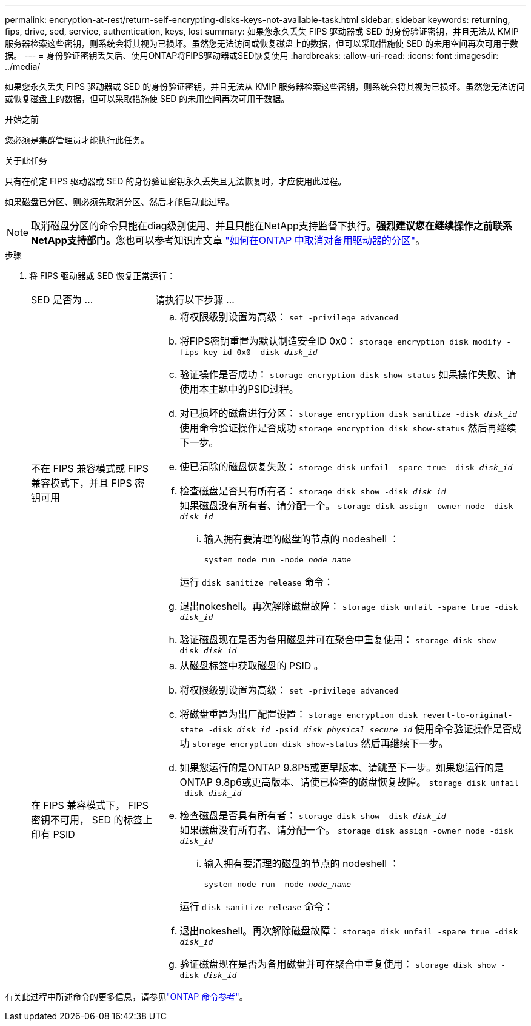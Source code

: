 ---
permalink: encryption-at-rest/return-self-encrypting-disks-keys-not-available-task.html 
sidebar: sidebar 
keywords: returning, fips, drive, sed, service, authentication, keys, lost 
summary: 如果您永久丢失 FIPS 驱动器或 SED 的身份验证密钥，并且无法从 KMIP 服务器检索这些密钥，则系统会将其视为已损坏。虽然您无法访问或恢复磁盘上的数据，但可以采取措施使 SED 的未用空间再次可用于数据。 
---
= 身份验证密钥丢失后、使用ONTAP将FIPS驱动器或SED恢复使用
:hardbreaks:
:allow-uri-read: 
:icons: font
:imagesdir: ../media/


[role="lead"]
如果您永久丢失 FIPS 驱动器或 SED 的身份验证密钥，并且无法从 KMIP 服务器检索这些密钥，则系统会将其视为已损坏。虽然您无法访问或恢复磁盘上的数据，但可以采取措施使 SED 的未用空间再次可用于数据。

.开始之前
您必须是集群管理员才能执行此任务。

.关于此任务
只有在确定 FIPS 驱动器或 SED 的身份验证密钥永久丢失且无法恢复时，才应使用此过程。

如果磁盘已分区、则必须先取消分区、然后才能启动此过程。


NOTE: 取消磁盘分区的命令只能在diag级别使用、并且只能在NetApp支持监督下执行。**强烈建议您在继续操作之前联系NetApp支持部门。**您也可以参考知识库文章 link:https://kb.netapp.com/Advice_and_Troubleshooting/Data_Storage_Systems/FAS_Systems/How_to_unpartition_a_spare_drive_in_ONTAP["如何在ONTAP 中取消对备用驱动器的分区"^]。

.步骤
. 将 FIPS 驱动器或 SED 恢复正常运行：
+
[cols="25,75"]
|===


| SED 是否为 ... | 请执行以下步骤 ... 


 a| 
不在 FIPS 兼容模式或 FIPS 兼容模式下，并且 FIPS 密钥可用
 a| 
.. 将权限级别设置为高级：
`set -privilege advanced`
.. 将FIPS密钥重置为默认制造安全ID 0x0：
`storage encryption disk modify -fips-key-id 0x0 -disk _disk_id_`
.. 验证操作是否成功：
`storage encryption disk show-status`
如果操作失败、请使用本主题中的PSID过程。
.. 对已损坏的磁盘进行分区：
`storage encryption disk sanitize -disk _disk_id_`
使用命令验证操作是否成功 `storage encryption disk show-status` 然后再继续下一步。
.. 使已清除的磁盘恢复失败：
`storage disk unfail -spare true -disk _disk_id_`
.. 检查磁盘是否具有所有者：
`storage disk show -disk _disk_id_`
 +
 如果磁盘没有所有者、请分配一个。
`storage disk assign -owner node -disk _disk_id_`
+
... 输入拥有要清理的磁盘的节点的 nodeshell ：
+
`system node run -node _node_name_`

+
运行 `disk sanitize release` 命令：



.. 退出nokeshell。再次解除磁盘故障：
`storage disk unfail -spare true -disk _disk_id_`
.. 验证磁盘现在是否为备用磁盘并可在聚合中重复使用：
`storage disk show -disk _disk_id_`




 a| 
在 FIPS 兼容模式下， FIPS 密钥不可用， SED 的标签上印有 PSID
 a| 
.. 从磁盘标签中获取磁盘的 PSID 。
.. 将权限级别设置为高级：
`set -privilege advanced`
.. 将磁盘重置为出厂配置设置：
`storage encryption disk revert-to-original-state -disk _disk_id_ -psid _disk_physical_secure_id_`
使用命令验证操作是否成功 `storage encryption disk show-status` 然后再继续下一步。
.. 如果您运行的是ONTAP 9.8P5或更早版本、请跳至下一步。如果您运行的是ONTAP 9.8p6或更高版本、请使已检查的磁盘恢复故障。
`storage disk unfail -disk _disk_id_`
.. 检查磁盘是否具有所有者：
`storage disk show -disk _disk_id_`
 +
 如果磁盘没有所有者、请分配一个。
`storage disk assign -owner node -disk _disk_id_`
+
... 输入拥有要清理的磁盘的节点的 nodeshell ：
+
`system node run -node _node_name_`

+
运行 `disk sanitize release` 命令：



.. 退出nokeshell。再次解除磁盘故障：
`storage disk unfail -spare true -disk _disk_id_`
.. 验证磁盘现在是否为备用磁盘并可在聚合中重复使用：
`storage disk show -disk _disk_id_`


|===


有关此过程中所述命令的更多信息，请参见link:https://docs.netapp.com/us-en/ontap-cli/["ONTAP 命令参考"^]。
